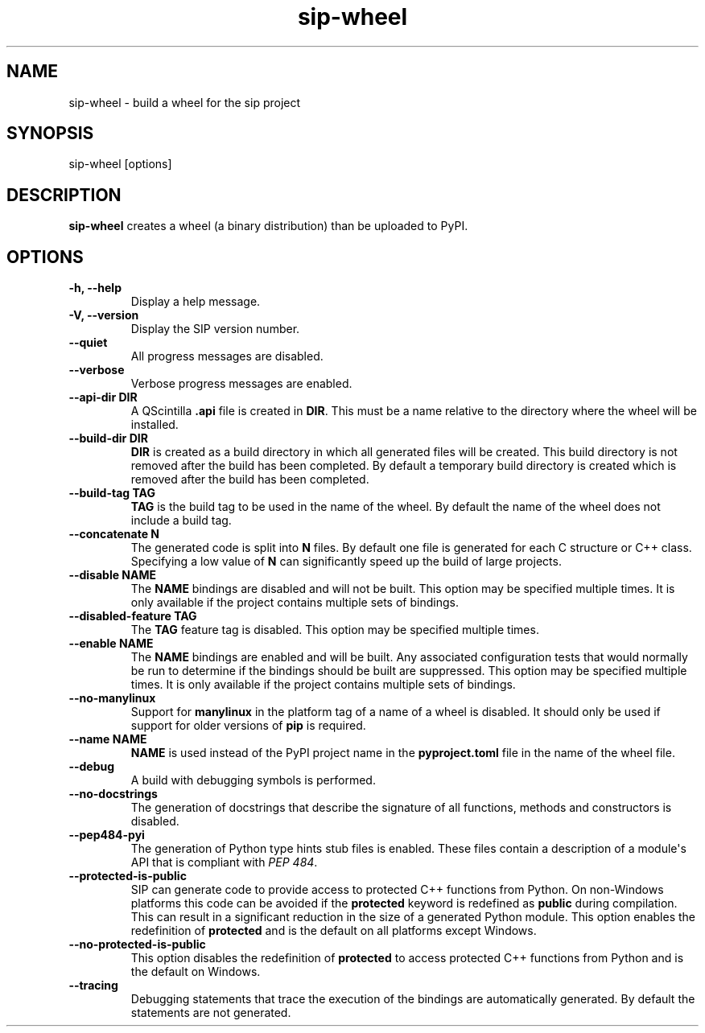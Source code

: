 .TH sip-wheel 1
.SH NAME
sip\-wheel \- build a wheel for the sip project
.SH SYNOPSIS
.nf
sip\-wheel [options]
.fi
.SH DESCRIPTION
\fBsip\-wheel\fP creates a wheel (a binary distribution) than be uploaded
to PyPI.
.SH OPTIONS
.TP
.B \-h, \-\-help
Display a help message.
.TP
.B \-V, \-\-version
Display the SIP version number.
.TP
.B \-\-quiet
All progress messages are disabled.
.TP
.B \-\-verbose
Verbose progress messages are enabled.
.TP
.B \-\-api\-dir DIR
A QScintilla \fB\&.api\fP file is created in \fBDIR\fP\&.  This must be a name
relative to the directory where the wheel will be installed.
.TP
.B \-\-build\-dir DIR
\fBDIR\fP is created as a build directory in which all generated files will
be created.  This build directory is not removed after the build has been
completed.  By default a temporary build directory is created which is
removed after the build has been completed.
.TP
.B \-\-build\-tag TAG
\fBTAG\fP is the build tag to be used in the name of the wheel.  By default
the name of the wheel does not include a build tag.
.TP
.B \-\-concatenate N
The generated code is split into \fBN\fP files.  By default one file is
generated for each C structure or C++ class.  Specifying a low value of
\fBN\fP can significantly speed up the build of large projects.
.TP
.B \-\-disable NAME
The \fBNAME\fP bindings are disabled and will not be built.  This option may
be specified multiple times.  It is only available if the project contains
multiple sets of bindings.
.TP
.B \-\-disabled\-feature TAG
The \fBTAG\fP feature tag is disabled.  This option may be specified multiple
times.
.TP
.B \-\-enable NAME
The \fBNAME\fP bindings are enabled and will be built.  Any associated
configuration tests that would normally be run to determine if the bindings
should be built are suppressed.  This option may be specified multiple
times.  It is only available if the project contains multiple sets of
bindings.
.TP
.B \-\-no\-manylinux
Support for \fBmanylinux\fP in the platform tag of a name of a wheel is
disabled.  It should only be used if support for older versions of
\fBpip\fP is required.
.TP
.B \-\-name NAME
\fBNAME\fP is used instead of the PyPI project name in the
\fBpyproject.toml\fP file in the name of the wheel file.
.TP
.B \-\-debug
A build with debugging symbols is performed.
.TP
.B \-\-no\-docstrings
The generation of docstrings that describe the signature of all functions,
methods and constructors is disabled.
.TP
.B \-\-pep484\-pyi
The generation of Python type hints stub files is enabled.  These files
contain a description of a module\(aqs API that is compliant with \fI\%PEP 484\fP\&.
.TP
.B \-\-protected\-is\-public
SIP can generate code to provide access to protected C++ functions from
Python.  On non\-Windows platforms this code can be avoided if the
\fBprotected\fP keyword is redefined as \fBpublic\fP during compilation.  This
can result in a significant reduction in the size of a generated Python
module.  This option enables the redefinition of \fBprotected\fP and is the
default on all platforms except Windows.
.TP
.B \-\-no\-protected\-is\-public
This option disables the redefinition of \fBprotected\fP to access protected
C++ functions from Python and is the default on Windows.
.TP
.B \-\-tracing
Debugging statements that trace the execution of the bindings are
automatically generated.  By default the statements are not generated.
